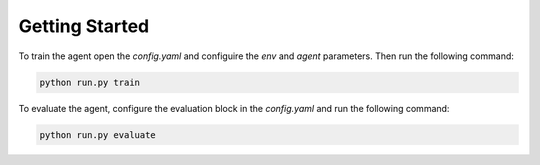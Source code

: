 ===============
Getting Started
===============

To train the agent open the `config.yaml` and configuire the `env` and `agent` parameters.
Then run the following command:

.. code-block:: bash

    python run.py train

To evaluate the agent, configure the evaluation block in the `config.yaml` and run the following command:

.. code-block:: bash

    python run.py evaluate

